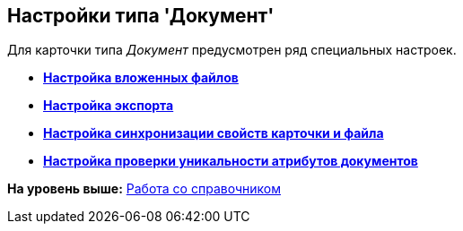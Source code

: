 [[ariaid-title1]]
== Настройки типа 'Документ'

Для карточки типа [.keyword .parmname]_Документ_ предусмотрен ряд специальных настроек.

* *xref:../pages/cSub_Document_SettingFile.adoc[Настройка вложенных файлов]* +
* *xref:../pages/cSub_Document_SettingExport.adoc[Настройка экспорта]* +
* *xref:../pages/cSub_Document_SettingProperties.adoc[Настройка синхронизации свойств карточки и файла]* +
* *xref:../pages/cSub_Document_SetUnique.adoc[Настройка проверки уникальности атрибутов документов]* +

*На уровень выше:* xref:../pages/cSub_Work.adoc[Работа со справочником]
